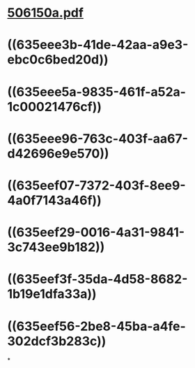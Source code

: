 * [[../assets/506150a_1667165688609_0.pdf][506150a.pdf]]
* ((635eee3b-41de-42aa-a9e3-ebc0c6bed20d))
* ((635eee5a-9835-461f-a52a-1c00021476cf))
* ((635eee96-763c-403f-aa67-d42696e9e570))
* ((635eef07-7372-403f-8ee9-4a0f7143a46f))
* ((635eef29-0016-4a31-9841-3c743ee9b182))
* ((635eef3f-35da-4d58-8682-1b19e1dfa33a))
* ((635eef56-2be8-45ba-a4fe-302dcf3b283c))
*
